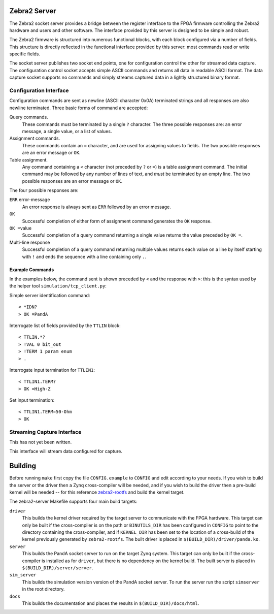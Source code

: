 Zebra2 Server
=============

The Zebra2 socket server provides a bridge between the register interface to the
FPGA firmware controlling the Zebra2 hardware and users and other software.  The
interface provided by this server is designed to be simple and robust.

The Zebra2 firmware is structured into numerous functional blocks, with each
block configured via a number of fields.  This structure is directly reflected
in the functional interface provided by this server: most commands read or write
specific fields.

The socket server publishes two socket end points, one for configuration control
the other for streamed data capture.  The configuration control socket accepts
simple ASCII commands and returns all data in readable ASCII format.  The data
capture socket supports no commands and simply streams captured data in a
lightly structured binary format.

Configuration Interface
-----------------------

Configuration commands are sent as newline (ASCII character 0x0A) terminated
strings and all responses are also newline terminated.  Three basic forms of
command are accepted:

Query commands.
    These commands must be terminated by a single ``?`` character.  The three
    possible responses are: an error message, a single value, or a list of
    values.

Assignment commands.
    These commands contain an ``=`` character, and are used for assigning values
    to fields.  The two possible responses are an error message or ``OK``.

Table assignment.
    Any command containing a ``<`` character (not preceded by ``?`` or ``=``) is
    a table assignment command.  The initial command may be followed by any
    number of lines of text, and *must* be terminated by an empty line.  The two
    possible responses are an error message or ``OK``.

The four possible responses are:

``ERR`` error-message
    An error response is always sent as ``ERR`` followed by an error message.

``OK``
    Successful completion of either form of assignment command generates the
    ``OK`` response.

``OK =``\ value
    Successful completion of a query command returning a single value returns
    the value preceded by ``OK =``.

Multi-line response
    Successful completion of a query command returning multiple values returns
    each value on a line by itself starting with ``!`` and ends the sequence
    with a line containing only ``.``.


Example Commands
~~~~~~~~~~~~~~~~

In the examples below, the command sent is shown preceded by ``<`` and the
response with ``>``: this is the syntax used by the helper tool
``simulation/tcp_client.py``:

Simple server identification command::

    < *IDN?
    > OK =PandA

Interrogate list of fields provided by the ``TTLIN`` block::

    < TTLIN.*?
    > !VAL 0 bit_out
    > !TERM 1 param enum
    > .

Interrogate input termination for ``TTLIN1``::

    < TTLIN1.TERM?
    > OK =High-Z

Set input termination::

    < TTLIN1.TERM=50-Ohm
    > OK



Streaming Capture Interface
---------------------------

This has not yet been written.

This interface will stream data configured for capture.


Building
========

Before running ``make`` first copy the file ``CONFIG.example`` to ``CONFIG`` and
edit according to your needs.  If you wish to build the server or the driver
then a Zynq cross-compiler will be needed, and if you wish to build the driver
then a pre-build kernel will be needed -- for this reference `zebra2-rootfs
<https://github.com/PandA-Motion-Project/zebra2-rootfs>`_ and build the kernel
target.

The zebra2-server Makefile supports four main build targets:

``driver``
    This builds the kernel driver required by the target server to communicate
    with the FPGA hardware.  This target can only be built if the cross-compiler
    is on the path or ``BINUTILS_DIR`` has been configured in ``CONFIG`` to
    point to the directory containing the cross-compiler, and if ``KERNEL_DIR``
    has been set to the location of a cross-build of the kernel previously
    generated by ``zebra2-rootfs``.  The built driver is placed in
    ``$(BUILD_DIR)/driver/panda.ko``.

``server``
    This builds the PandA socket server to run on the target Zynq system.
    This target can only be built if the cross-compiler is installed as for
    ``driver``, but there is no dependency on the kernel build.  The built
    server is placed in ``$(BUILD_DIR)/server/server``.

``sim_server``
    This builds the simulation version version of the PandA socket server.  To
    run the server run the script ``simserver`` in the root directory.

``docs``
    This builds the documentation and places the results in
    ``$(BUILD_DIR)/docs/html``.
